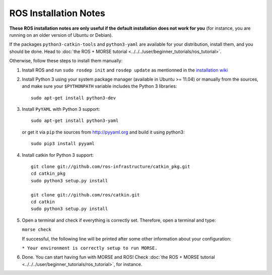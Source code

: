 ROS Installation Notes
~~~~~~~~~~~~~~~~~~~~~~

**These ROS installation notes are only useful if the default installation does
not work for you** (for instance, you are running on an older version of Ubuntu
or Debian).

If the packages ``python3-catkin-tools`` and
``python3-yaml`` are available for your distribution, install them, and you
should be done. Head to :doc:`the ROS + MORSE tutorial
<../../../user/beginner_tutorials/ros_tutorial>`.


Otherwise, follow these steps to install them manually:

#. Install ROS and run ``sudo rosdep init`` and ``rosdep update``
   as mentionned in the `installation wiki <http://wiki.ros.org/indigo/Installation/Ubuntu#Initialize_rosdep>`_

#. Install Python 3 using your system package manager (available in Ubuntu >=
   11.04) or manually from the sources, and make sure your ``$PYTHONPATH``
   variable includes the Python 3 libraries::

        sudo apt-get install python3-dev

#. Install ``PyYAML`` with Python 3 support::

        sudo apt-get install python3-yaml

   or get it via ``pip``  the sources from http://pyyaml.org and build it using python3::

        sudo pip3 install pyyaml

#. Install catkin for Python 3 support::

    git clone git://github.com/ros-infrastructure/catkin_pkg.git
    cd catkin_pkg
    sudo python3 setup.py install

    git clone git://github.com/ros/catkin.git
    cd catkin
    sudo python3 setup.py install

#. Open a terminal and check if everything is correctly set. Therefore, open
   a terminal and type:

   ``morse check``

   If successful, the following line will be printed after some other information 
   about your configuration:

   ``* Your environment is correctly setup to run MORSE.``

#. Done. You can start having fun with MORSE and ROS! Check :doc:`the ROS +
   MORSE tutorial <../../../user/beginner_tutorials/ros_tutorial>`, for
   instance.



